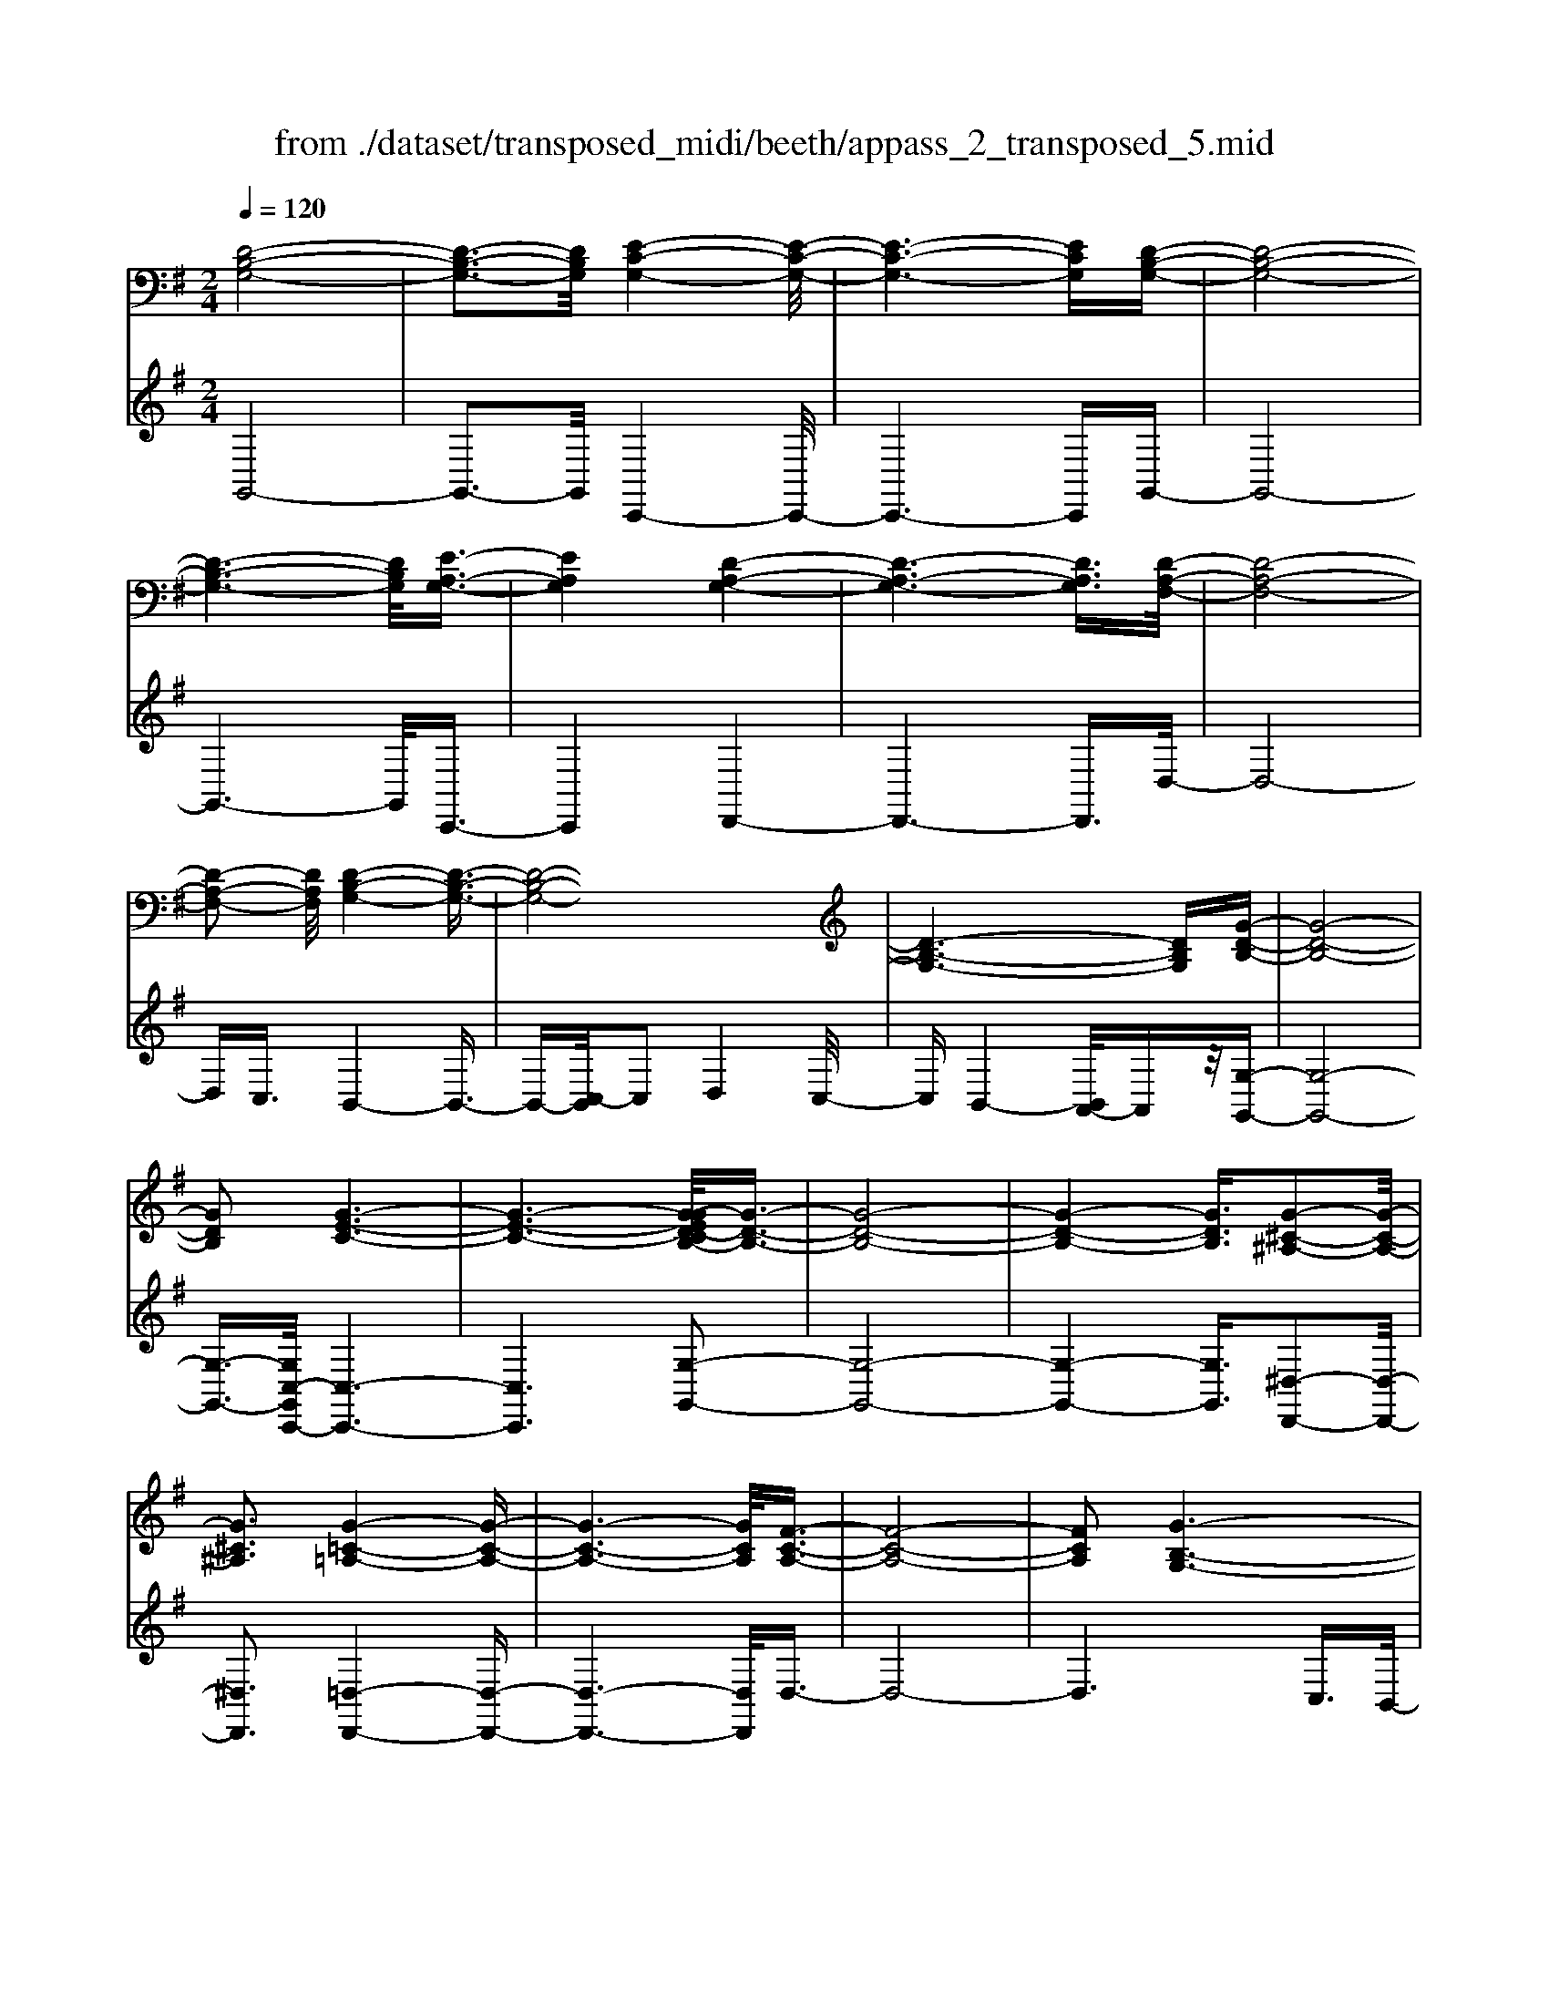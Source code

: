 X: 1
T: from ./dataset/transposed_midi/beeth/appass_2_transposed_5.mid
M: 2/4
L: 1/16
Q:1/4=120
K:G % 1 sharps
V:1
%%MIDI program 0
[D-B,-G,-]8| \
[D-B,-G,-]3[DB,G,]/2[E-C-G,-]4[E-C-G,-]/2| \
[E-C-G,-]6 [ECG,][D-B,-G,-]| \
[D-B,-G,-]8|
[D-B,-G,-]6 [DB,G,]/2[E-A,-G,-]3/2| \
[EA,G,]4 [D-A,-G,-]4| \
[D-A,-G,-]6 [DA,G,]3/2[D-A,-F,-]/2| \
[D-A,-F,-]8|
[D-A,-F,-]2 [DA,F,]/2[D-B,-G,-]4[D-B,-G,-]3/2| \
[D-B,-G,-]8| \
[D-B,-G,-]6 [DB,G,][G-D-B,-]| \
[G-D-B,-]8|
[GDB,]2 [G-E-C-]6| \
[G-E-C-]6 [G-GED-CB,-]/2[G-D-B,-]3/2| \
[G-D-B,-]8| \
[G-D-B,-]4 [GDB,]3/2[G-^C-^A,-]2[G-C-A,-]/2|
[G^C^A,]3[G-=C-=A,-]4[G-C-A,-]| \
[G-C-A,-]6 [GCA,]/2[F-C-A,-]3/2| \
[F-C-A,-]8| \
[FCA,]2 [G-B,-G,-]6|
[G-B,-G,-]8| \
[G-B,-G,-]2 [GB,G,]/2z4z3/2| \
[D-B,-G,-]8| \
[D-B,-G,-]3[DB,G,]/2[E-C-G,-]4[E-C-G,-]/2|
[E-C-G,-]6 [ECG,][D-B,-G,-]| \
[D-B,-G,-]8| \
[D-B,-G,-]6 [DB,G,]/2[E-A,-G,-]3/2| \
[EA,G,]4 [D-A,-G,-]4|
[D-A,-G,-]6 [D-A,-G,-][D-DA,-A,G,F,-]/2[D-A,-F,-]/2| \
[D-A,-F,-]8| \
[DA,F,]2 [D-B,-G,-]6| \
[D-B,-G,-]8|
[D-B,-G,-]6 [DB,G,]/2[G-D-B,-]3/2| \
[G-D-B,-]8| \
[GDB,][G-E-C-]6[G-E-C-]| \
[G-E-C-]4 [GEC]3/2[G-D-B,-]2[G-D-B,-]/2|
[G-D-B,-]8| \
[G-D-B,-]4 [GDB,][G-^C-^A,-]3| \
[G-^C-^A,-]2 [GCA,]/2[G-=C-=A,-]4[G-C-A,-]3/2| \
[GCA,]6 [F-C-A,-]2|
[F-C-A,-]8| \
[FCA,]3/2[G-B,-G,-]6[G-B,-G,-]/2| \
[G-B,-G,-]8| \
[GB,G,]2 z4 z3/2[D-A,-F,-]/2|
[D-A,-F,-]8| \
[DA,F,]3[D-C-F,-]4[D-C-F,-]| \
[D-C-F,-]4 [DCF,]/2[DA,F,]3/2 [D-B,-G,-]2| \
[D-B,-G,-]6 [DB,G,]/2[G-D-B,-]3/2|
[GDB,][F-D-C-]4[FDC]3/2z/2[G-D-B,-]| \
[G-D-B,-]4 [GDB,]/2[D-A,-F,-]3[D-A,-F,-]/2| \
[D-A,-F,-]6 [D-A,-F,-]3/2[D-DC-A,F,-F,]/2| \
[D-C-F,-]8|
[DCF,]z/2[DA,F,]3/2[D-B,-G,-]4[D-B,-G,-]| \
[D-B,-G,-]3[DB,G,]/2[BDB,]3[B-D-C-]3/2| \
[BD-C-][ADC]3 [G-D-B,-]4| \
[GDB,]2 [D-A,-F,-]6|
[D-A,-F,-]4 [D-A,-F,-][D-DC-A,F,-F,]/2[D-C-F,-]2[D-C-F,-]/2| \
[D-C-F,-]6 [DCF,]3/2[D-A,-F,-]/2| \
[DA,F,][d-G-D-]6[d-G-D-]| \
[dGD]3/2[dBG]3[d-A-F-]2[dA-F-]/2[c-A-F-]|
[cA-F-]3/2[B-AG-FD-]/2 [B-G-D-]4 [BGD][A-E-C-]| \
[A-E-C-]8| \
[A-E-C-]2 [AEC]/2[D-A,-F,-]4[D-A,-F,-]3/2| \
[DA,F,]6 [G-B,-G,-]2|
[G-B,-G,-]8| \
[G-B,-G,-]6 [GB,G,]/2z3/2| \
z4 [D-A,-F,-]4| \
[D-A,-F,-]6 [DA,F,]3/2[D-C-F,-]/2|
[D-C-F,-]8| \
[DCF,][DA,F,]3/2[D-B,-G,-]4[D-B,-G,-]3/2| \
[DB,G,]3[G-D-B,-]2[GDB,]/2z/2 [F-D-C-]2| \
[F-D-C-]3[FDC]/2[G-D-B,-]4[G-D-B,-]/2|
[GDB,][D-A,-F,-]6[D-A,-F,-]| \
[D-A,-F,-]4 [DA,F,]/2[D-C-F,-]3[D-C-F,-]/2| \
[DCF,]6 [DA,F,]3/2[D-B,-G,-]/2| \
[DB,G,]8|
z/2[BDB,]3[B-D-C-]2[BD-C-]/2 [A-D-C-]2| \
[ADC][G-D-B,-]4[G-D-B,-]3/2[GD-DB,A,-F,-]/2[D-A,-F,-]| \
[D-A,-F,-]8| \
[DA,F,]2 [D-C-F,-]6|
[D-C-F,-]4 [DCF,]/2[DA,F,]3/2 [d-G-D-]2| \
[d-G-D-]6 [dGD][d-B-G-]| \
[dBG]2 [d-A-F-]2 [dA-F-]/2[c-A-F-]2[cA-F-]/2[B-AG-FD-]/2[B-G-D-]/2| \
[B-G-D-]4 [BGD]/2[A-E-C-]3[A-E-C-]/2|
[AEC]8| \
[D-A,-F,-]8| \
[D-A,-F,-]3[DA,F,]/2[G-B,-G,-]4[G-B,-G,-]/2| \
[G-B,-G,-]8|
[GB,G,]4 z4| \
z3/2[D-B,-G,-]4[DB,G,]z3/2| \
z4 z/2[E-C-G,-]3[E-C-G,-]/2| \
[ECG,]3/2z4z3/2[D-B,-G,-]|
[DB,G,]4 z4| \
z3/2[E-A,-G,-]4[EA,G,]z3/2| \
z4 [D-A,-G,-]4| \
[DA,G,]z4z3/2[D-A,-F,-]3/2|
[D-A,-F,-]3[DA,F,]/2z4z/2| \
z/2C2-C/2z2B,2-B,/2z/2| \
z2 A,2- A,/2z2z/2G,-| \
G,3/2z2z/2 [G-D-B,-]4|
[GDB,]z4z [G-E-C-]2| \
[GEC]3z4z| \
z[G-D-B,-]4[GDB,] z2| \
z3[G-^C-^A,-]4[GCA,]|
z4 z3/2[G-C-A,-]2[G-C-A,-]/2| \
[G-C-A,-]2 [GCA,]/2z4z3/2| \
[F-C-A,-]4 [FCA,]z3| \
z2 [G-B,-G,-]2 [GB,G,]/2z2D3/2-|
Dz2z/2B,2-B,/2 z2| \
z/2A,2-A,/2z2z/2[D-B,-G,-]2[D-B,-G,-]/2| \
[D-B,-G,-]2 [DB,G,]/2z4z3/2| \
[E-C-G,-]4 [ECG,]z3|
z2 [D-B,-G,-]4 [DB,G,]z| \
z4 [E-A,-G,-]4| \
[EA,G,]z4z3/2[D-A,-G,-]3/2| \
[D-A,-G,-]3[DA,G,]/2z4z/2|
z/2[D-A,-F,-]4[DA,F,]z2z/2| \
z2 z/2C2-C/2z2z/2B,/2-| \
B,2 z2 A,2- A,/2z3/2| \
zG,2-G,/2z2z/2 [G-D-B,-]2|
[GDB,]3z4z| \
[G-E-C-]4 [GEC]z3| \
z2 [G-D-B,-]4 [GDB,]z| \
z4 [G-^C-^A,-]4|
[G^C^A,]z4z3/2[G-=C-=A,-]3/2| \
[G-C-A,-]3[GCA,]/2z4z/2| \
z[F-C-A,-]4[FCA,] z2| \
z3[G-B,-G,-]2[GB,G,]/2z2D/2-|
D2 z2 z/2B,2-B,/2z| \
z3/2G,2-G,/2 z2 z/2[D-A,-F,-]3/2| \
[D-A,-F,-]3[DA,F,]/2z4z/2| \
z/2[D-A,-F,-]4[DA,F,]z2z/2|
z2 [D-B,-G,-]4 [DB,G,]/2B,3/2-| \
B,z2z/2C2-C/2 z2| \
D2- D/2z2[D-A,-F,-]3[D-A,-F,-]/2| \
[DA,F,]3/2z4z[F-D-A,-]3/2|
[F-D-A,-]3[FDA,]/2z4z/2| \
[G-D-B,-]4 [GDB,]/2z/2D2-D/2z/2| \
z3/2F2-F/2 z2 G2-| \
G/2z2z/2[D-A,-F,-]4[DA,F,]|
z4 z[A-F-C-]3| \
[AFC]2 z4 z/2[B-G-B,-]3/2| \
[BGB,]3[B-B,-]2[BB,]/2z2[c-C-]/2| \
[cC]2 z2 z/2[d-D-]2[dD]/2z|
z3/2[e-E-]4[eE]z3/2| \
z3z/2[D-A,-F,-]4[D-A,-F,-]/2| \
[DA,F,]/2z4z/2C2-C/2z/2| \
z3/2B,2-B,/2 z2 z/2A,3/2-|
A,z2z/2G,2-G,/2 z2| \
z/2[D-A,-F,-]4[DA,F,]z2z/2| \
z2 z/2[D-A,-F,-]4[DA,F,]z/2| \
z4 [D-B,-G,-]4|
[DB,G,]/2B,2-B,/2z2z/2C2-C/2| \
z2 D2- D/2z2[D-A,-F,-]3/2| \
[D-A,-F,-]3[DA,F,]/2z4z/2| \
z/2[F-D-A,-]4[FDA,]z2z/2|
z2 [G-D-B,-]4 [GDB,]/2D3/2-| \
Dz2z/2F2z2z/2| \
G2 z3[D-A,-F,-]3| \
[DA,F,]2 z4 z[A-F-C-]|
[AFC]4 z4| \
z/2[B-G-B,-]4[BGB,]/2[B-B,-]2[BB,]/2z/2| \
z3/2[cC]2z2z/2 [dD]2| \
z3[e-E-]4[eE]|
z4 z[D-A,-F,-]3| \
[DA,F,]2 z4 z/2B,3/2-| \
B,z2z/2A,2-A,/2 z2| \
G,2- G,/2z4z3/2|
z2 d2 z/2B2-[BG-]/2G-| \
Gd2G2-G/2e2-e/2| \
c2- [cG-]/2G2d2-d/2B-| \
B-[BG-]/2G3/2z/2d2-[dG-]/2 G3/2z/2|
d2- [dA-G-]/2[AG]2e2-e/2d-| \
d3/2A2-[AG-]/2 G2 d2-| \
[dF-]/2F2d2-d/2A2-[AF-]/2F/2-| \
F3/2d2-d/2 B2 G2|
z/2d2-[dB-]/2B2g2d-| \
d3/2B2-B/2 g2 d2-| \
d/2B2g2-g/2c2-c/2g/2-| \
g3/2-[ge-]/2 e2 c2- c/2g3/2-|
g/2-[gd-]/2d2B2-B/2g2-[gB-]/2| \
B2 g2- g/2[^c-^A-]2[g-cA]/2g-| \
gA2-A/2g2-[gc-]/2 c2| \
A2- A/2f2-[fc-]/2c2A-|
A3/2f2-[g-f]/2 g2 d2| \
B2 z/2g2d2-d/2B-| \
B3/2G2-G/2 d2- d/2d3/2-| \
d/2B2-B/2G2d2-d/2G/2-|
G3/2-[e-G]/2 e2 c2- c/2G3/2-| \
G/2-[d-G]/2d3/2z/2B2-B/2G2d/2-| \
d2 G2 d2- d/2[A-G-]3/2| \
[AG]/2e2-e/2d2z/2A2-[AG-]/2|
G2 d2- d/2F2-[d-F]/2d-| \
dA2-[AF-]/2F2d2-d/2| \
B2 G2 d2- d/2B3/2-| \
Bg2d2-d/2B2-B/2|
g2 d2- d/2B2g3/2-| \
gc2-c/2g2-[ge-]/2 e2| \
c2- c/2g2-[gd-]/2d2B-| \
B-[g-B]/2g2B2-B/2 g2-|
[g^c-^A-]/2[cA]3/2 z/2g2-g/2=A2g-| \
g3/2c2-[cA-]/2 A2 f2-| \
f/2c2-[cA-]/2A2f2-f/2g/2-| \
g3/2-[gd-]/2 d3/2z/2 B2 g2-|
g/2d2-[dB-]/2B2G2-G/2d/2-| \
d2 d2 A2- A/2F3/2-| \
F/2z/2d2-[dF-]/2F3/2z/2d2-[dc-]/2| \
c2 F2- F/2G2-[B-G]/2B-|
Bd2-[g-d]/2g2f2z/2| \
c2- [g-c]/2g2B2-B/2d-| \
dA2-A/2F2d2-d/2| \
F2 d2- d/2c2-c/2F-|
F-[G-F]/2G2B2-B/2 d2-| \
[b-d]/2b2a2c2-c/2g-| \
g3/2B2-[d-B]/2 d3/2z/2 A2-| \
A/2F2-[d-F]/2d3/2z/2F2-[d-F]/2d/2-|
d3/2c2-c/2 F2- F/2z3/2| \
z/2d'2-d'/2d2d'2-d'/2c'/2-| \
c'3/2d2-d/2 b2- b/2d3/2-| \
d/2-[a-d]/2a2e2-e/2c2-[a-c]/2|
a2 d2- d/2c2-[cA-]/2A-| \
Ad2-d/2B2-[g-B]/2 g3/2z/2| \
d2 B2- B/2G2-G/2z| \
z6 d2|
z/2A2-[AF-]/2F3/2z/2d2-[dF-]/2F/2-| \
Fz/2d2-d/2 c2- [cF-]/2F3/2-| \
F/2G2-G/2B2d2-d/2g/2-| \
g3/2-[gf-]/2 f3/2z/2 c2- [g-c]/2g3/2-|
g/2B2-B/2d2A2-A/2F/2-| \
F3/2d2z/2 F2- [d-F]/2d3/2-| \
d/2c2-c/2F2-[G-F]/2G2B/2-| \
B3/2d2z/2 b2- b/2a3/2-|
a/2c2-c/2g2-[gB-]/2B2d/2-| \
d3/2z/2 A2- [AF-]/2F2d3/2-| \
d/2F2-F/2d2-d/2c2-[cF-]/2| \
F3/2z2z/2 d'2- d'/2d3/2-|
d/2d'2-d'/2c'2z/2d2-[b-d]/2| \
b2 d2- d/2a2-[ae-]/2e-| \
ec2-c/2a2-[ad-]/2 d2| \
c2- c/2A2-[d-A]/2d2B-|
B-[g-B]/2g3/2z/2d2B2-B/2| \
G2- G/2z4z3/2| \
z6 z/2d'3/2-| \
d'8|
e'8-| \
e'3/2d'6-d'/2-| \
d'3[e'-a-g-]4[e'ag]/2[d'-a-g-]/2| \
[d'ag]4 [d'-a-g-]4|
[d'ag]/2[d'-a-f-]4[d'af]/2[d'-a-f-]3| \
[d'af]3/2[d'-b-g-]4[d'bg]/2 z2| \
z8| \
z8|
z3/2[g'-d'-]6[g'-d'-]/2| \
[g'd']3[g'-e'-]4[g'-e'-]| \
[g'-e'-]4 [g'e']/2[g'-d'-]3[g'-d'-]/2| \
[g'd']6 [g'-^c'-g-]2|
[g'-^c'-g-]2 [g'c'g]/2[g'-=c'-g-]4[g'c'g]/2[g'-c'-g-]| \
[g'-c'-g-]3[g'c'g]/2[f'-c'-f-]4[f'c'f]/2| \
z/2[f'-c'-f-]4[f'c'f]/2g' a'z/2b'/2-| \
b'/2f'g'z/2d' e'c' z/2bd'/2-|
d'/2c'z/2 ag  (3b2a2f2| \
ga z/2gfgz/2 d'^c'| \
d'z/2ga (3g2f2g2e'/2-| \
e'/2^d'z/2 e'g az/2gfg/2-|
g/2z/2d' ^c'd' z/2gd'c'z/2| \
d'g e'z/2^d'e'gz/2=d'| \
^c'd' gz/2d'c'd'z/2f| \
d'^c' z/2d'fd'z/2 c'd'|
d'z/2c'baz/2g ab| \
z/2c'd'c'z/2 bc' d'z/2e'/2-| \
e'/2f'z/2 g'b  (3c'2b2^a2| \
bg' f'z/2g'c'd'z/2c'|
bz/2c'g' (3f'2g'2b2c'/2-| \
c'/2b^az/2b g'f' z/2g'b/2-| \
b/2g'z/2 f'g' [^c'^a]z/2g'f'g'/2-| \
g'/2z/2[c'a] g'f' z/2g'[c'a]g'z/2|
f'g' [c'a]z/2f'=f'^f'z/2[c'a]| \
f'=f' z/2^f'[g'-b-g-]4[g'bg]/2| \
z8| \
z8|
z3d'4-d'-| \
d'4 z/2d'3-d'/2-| \
d'd'4-d'/2d'2-d'/2-| \
d'2 z/2d'4-d'/2d'-|
d'3-d'/2z4z/2| \
z/2d'6-d'3/2-| \
d'3/2d'4-d'/2 d'2-| \
d'2- d'/2z/2d'4-d'/2d'/2-|
d'4 d'4-| \
d'/2z4zf'2-f'/2-| \
f'2 =f'4- f'/2^f'3/2-| \
f'3g'4-g'/2b'/2-|
b'4 z/2a'3-a'/2-| \
a'g'4-g'/2c''2-c''/2-| \
c''6- c''[d'-c'-a-]| \
[d'-c'-a-]8|
[d'c'a]/2[d'b]e'z/2d' c'b z/2c'd'/2-| \
d'/2e'z/2 f'g' d'z/2c'bd'/2-| \
d'/2z/2b  (3g2f2d'2 e'd'| \
f'd' z/2e'd'a'z/2 d'e'|
d'z/2f'd'e'z/2d' g'd'| \
e'z/2d'g'd'e'z/2 d'c'| \
d'e' z/2d'bd'z/2 e'd'| \
fz/2d'e'd'z/2f' d'e'|
z/2d'a'd'z/2 e'd' e'z/2d'/2-| \
d'/2e'd'e'z/2 d'e' d'g'| \
z/2d'e'd'a'z/2d' e'd'| \
b'z/2d'e' (3d'2a'2f'2g'/2-|
g'/2f'a'z/2f' g'f' z/2d''f'/2-| \
f'/2z/2g' f'd'' z/2f'g'f'z/2| \
d''f' z/2g'f'd''z/2 g'a'| \
g'z/2d''a'b'z/2a' d''b'|
z/2c'' (3b'2e''2c''2e''d''c''/2-| \
c''/2z/2b'  (3a'2g'2f'2 e'd'| \
z/2c' (3b2a2g2fgz/2| \
e (3d2c2B2A G3/2F/2-|
Fz6z| \
z4 z3/2[D-B,-G,-]2[D-B,-G,-]/2| \
[D-B,-G,-]8| \
[D-B,-G,-][E-DC-B,G,-G,]/2[E-C-G,-]6[E-C-G,-]/2|
[ECG,]6 [D-B,-G,-]2| \
[D-B,-G,-]8| \
[DB,G,]6 [e-A-G-]2| \
[e-A-G-]3[eAG]/2[d-A-G-]4[d-A-G-]/2|
[d-A-G-]6 [dAG][d-A-F-]| \
[d-A-F-]8| \
[dAF]3/2[d-B-G-]4[dBG]z3/2| \
z8|
z6 z3/2[G-D-B,-]/2| \
[G-D-B,-]8| \
[G-D-B,-]3[GDB,]/2[G-E-C-]4[G-E-C-]/2| \
[G-E-C-]8|
[GEC][G-D-B,-]6[G-D-B,-]| \
[G-D-B,-]8| \
[GDB,]3/2[g-^c-^A-]4[gcA]3/2z/2[g-=c-=A-]/2| \
[g-c-A-]8|
[g-c-A-]2 [g-c-A-]/2[gf-c-cA-A]/2[f-c-A-]4[f-c-A-]| \
[f-c-A-]4 [fcA]3/2[g-B-G-]2[g-B-G-]/2| \
[gBG]3z4z| \
z8|
z4 z/2[D-A,-F,-]3[D-A,-F,-]/2| \
[D-A,-F,-]8| \
[DA,F,]/2[D-C-F,-]6[D-C-F,-]3/2| \
[D-C-F,-]2 [DCF,]/2z/2[DA,F,]3/2[D-B,-G,-]3[D-B,-G,-]/2|
[DB,G,]6 [g-d-B-]2| \
[gdB][f-d-c-]6[g-fd-dcB-]/2[g-d-B-]/2| \
[g-d-B-]4 [gdB][D-A,-F,-]3| \
[D-A,-F,-]8|
[DA,F,][D-C-F,-]6[D-C-F,-]| \
[D-C-F,-]3[DCF,]/2[DA,F,]3/2[D-B,-G,-]3| \
[DB,G,]6 [b-d-B-]2| \
[bdB][b-d-c-]2[bd-c-]/2[adc]3[g-d-B-]3/2|
[g-d-B-]4 [gdB]/2[D-A,-F,-]3[D-A,-F,-]/2| \
[DA,F,]8| \
z/2[D-C-F,-]6[D-C-F,-]3/2| \
[D-C-F,-]3[DCF,]/2[DA,F,]3/2[d'-g-d-]3|
[d'gd]6 [d'-b-g-]2| \
[d'-b-g-]/2[d'-d'ba-gf-]/2[d'a-f-]2[a-f-]/2[c'-a-f-]2[c'af]/2 [b-g-]2| \
[b-g-]3[bg]/2z/2 [a-e-c-]4| \
[aec]8|
[d-A-]8| \
[d-A-]4 [dA]/2z3z/2| \
z4 G3/2-[^A-G-]3/2[^c-A-G-]| \
[^c-^A-G-]/2[g-c-A-G-]6[g-c-A-G-]3/2|
[g-^c-^A-G-]8| \
[g-^c-^A-G-]2 [gcAG]/2z4[g'-c'-a-g-]3/2|[g'-^c'-^a-g-]8|[g'-^c'-^a-g-]8|
[g'-^c'-^a-g-]8|[g'-^c'-^a-g-]8|[g'-^c'-^a-g-]/2
V:2
%%clef treble
%%MIDI program 0
G,,8-| \
G,,3-G,,/2C,,4-C,,/2-| \
C,,6- C,,G,,-| \
G,,8-|
G,,6- G,,/2C,,3/2-| \
C,,4 D,,4-| \
D,,6- D,,3/2D,/2-| \
D,8-|
D,C,3/2B,,4-B,,3/2-| \
B,,-[C,-B,,]/2C,2D,4C,/2-| \
C,B,,4-[B,,A,,-]/2A,,z/2[G,-G,,-]| \
[G,-G,,-]8|
[G,-G,,-]3/2[G,C,-G,,C,,-]/2 [C,-C,,-]6| \
[C,C,,]6 [G,-G,,-]2| \
[G,-G,,-]8| \
[G,-G,,-]4 [G,G,,]3/2[^D,-D,,-]2[D,-D,,-]/2|
[^D,D,,]3[=D,-D,,-]4[D,-D,,-]| \
[D,-D,,-]6 [D,D,,]/2D,3/2-| \
D,8-| \
D,6 C,3/2B,,/2-|
B,,4 A,,3/2G,,2-G,,/2-| \
G,,3z4z| \
z/2G,,6-G,,3/2-| \
G,,3-G,,/2-[G,,C,,-]/2 C,,4-|
C,,6- C,,z/2G,,/2-| \
G,,8-| \
G,,6- G,,/2-[G,,C,,-]/2C,,-| \
C,,4 D,,4-|
D,,6- D,,3/2D,/2-| \
D,8-| \
D,C,- [C,B,,-]/2B,,4-B,,3/2-| \
B,,C,2-C,/2D,4C,/2-|
C,/2-[C,B,,-]/2B,,4A,,3/2[G,-G,,-]3/2| \
[G,-G,,-]8| \
[G,G,,][C,-C,,-]6[C,-C,,-]| \
[C,-C,,-]4 [C,C,,]3/2[G,-G,,-]2[G,-G,,-]/2|
[G,-G,,-]8| \
[G,-G,,-]4 [G,G,,][^D,-D,,-]3| \
[^D,-D,,-]2 [D,D,,]/2z/2[=D,-D,,-]4[D,-D,,-]| \
[D,-D,,-]6 [D,-D,D,,]/2D,3/2-|
D,8-| \
D,4- D,3/2z/2 C,-[C,B,,-]/2B,,/2-| \
B,,3-B,,/2A,,3/2G,,3-| \
G,,2- G,,/2z4z3/2|
[D,-C,-]8| \
[D,-C,-]3[D,C,]/2[D,-A,,-]4[D,-A,,-]/2| \
[D,-A,,-]4 [D,A,,][D,C,]3/2[D,-B,,-]3/2| \
[D,-B,,-]6 [D,B,,][D,-G,,-]|
[D,G,,]3/2[D,-A,,-]4[D,A,,]3/2[D,-G,,-]| \
[D,-G,,-]4 [D,G,,]/2[D,-C,-]3[D,-C,-]/2| \
[D,C,]8| \
[D,-A,,-]8|
[D,A,,]3/2[D,C,]3/2z/2[D,-B,,-]4[D,-B,,-]/2| \
[D,B,,]4 [D,G,,]3[D,-F,,-]| \
[D,-F,,-]4 [D,-D,G,,-F,,]/2[D,-G,,-]3[D,-G,,-]/2| \
[D,G,,]2 [D,-C,-]6|
[D,-C,-]4 [D,C,]3/2[D,-A,,-]2[D,-A,,-]/2| \
[D,A,,]8| \
[D,C,]3/2[B,-B,,-]6[B,-B,,-]/2| \
[B,B,,]2 [G,G,,]3[A,-A,,-]3|
[A,-A,,-]2 [B,-A,B,,-A,,]/2[B,-B,,-]4[B,B,,]C,/2-| \
C,8-| \
C,3D,4-D,-| \
D,8-|
D,2- D,/2C,3/2 B,,4-| \
B,,/2A,,3/2 G,,4- G,,3/2z/2| \
z4 z[D,-C,-]3| \
[D,-C,-]8|
[D,-D,C,A,,-]/2[D,-A,,-]6[D,-A,,-]3/2| \
[D,A,,]3/2z/2 [D,C,]3/2[D,-B,,-]4[D,-B,,-]/2| \
[D,B,,]4 [D,-G,,-]2 [D,G,,]/2[D,-A,,-]3/2| \
[D,A,,]4 z/2[D,-G,,-]3[D,-G,,-]/2|
[D,G,,]2 [D,-C,-]6| \
[D,-C,-]4 [D,C,]3/2[D,-A,,-]2[D,-A,,-]/2| \
[D,-A,,-]6 [D,A,,][D,-C,-]| \
[D,C,]/2[D,-B,,-]6[D,-B,,-]3/2|
[D,B,,]z/2[D,-G,,-]2[D,-G,,-]/2 [D,-D,G,,F,,-]/2[D,-F,,-]3[D,-F,,-]/2| \
[D,F,,]3/2[D,G,,]6[D,-C,-]/2| \
[D,-C,-]8| \
[D,C,]3[D,-A,,-]4[D,-A,,-]|
[D,-A,,-]4 [D,A,,]3/2[D,C,]3/2[B,-B,,-]| \
[B,B,,]8| \
[G,-G,,-]2 [G,-G,,-]/2[A,-G,A,,-G,,]/2[A,-A,,-]4[A,A,,]| \
[B,-B,,-]4 [B,B,,]3/2C,2-C,/2-|
C,8-| \
C,D,6-D,-| \
D,8-| \
D,/2C,3/2 B,,4- B,,/2A,,3/2|
G,,4- G,,3/2z2z/2| \
z8| \
G,,8-| \
G,,3C,,4-C,,-|
C,,4- C,,3/2D,,2-D,,/2-| \
D,,6- D,,3/2-[D,,^C,,-]/2| \
^C,,8-| \
^C,,2 D,,6-|
D,,4- D,,/2C,3-C,/2-| \
C,3-C,/2z/2 B,,4-| \
B,,/2A,,4-A,,G,,2-G,,/2-| \
G,,2- G,,/2F,,4-F,,3/2-|
F,,2 G,,6-| \
G,,4- G,,/2C,3-C,/2-| \
C,6- C,D,-| \
D,8-|
D,-[^D,-=D,]/2^D,6-D,/2-| \
^D,3-D,/2=D,4-D,/2-| \
D,6 D,,2-| \
D,,4- D,,3/2G,,2-G,,/2-|
G,,2 D,4- D,B,,-| \
B,,4 A,,4-| \
A,,3-A,,/2G,,4-G,,/2-| \
G,,4- G,,3/2C,,2-C,,/2-|
C,,6- C,,3/2D,,/2-| \
D,,8-| \
D,,3/2z/2 ^C,,6-| \
^C,,4- C,,/2D,,3-D,,/2-|
D,,6- D,,/2-[C,-D,,]/2C,-| \
C,4- C,3/2z/2 B,,2-| \
B,,2- B,,/2A,,4-A,,/2-[A,,G,,-]/2G,,/2-| \
G,,4 F,,4-|
F,,3-F,,/2G,,4-G,,/2-| \
G,,4- G,,3/2z/2 C,2-| \
C,8| \
D,8-|
D,2 ^D,6-| \
^D,4- D,/2=D,3-D,/2-| \
D,6- D,D,,-| \
D,,6 G,,2-|
G,,2- G,,/2z/2D,4-D,/2-[D,B,,-]/2| \
B,,4- B,,/2G,,2-G,,/2z| \
z4 C,4-| \
C,6 c2-|
c4- cB2-B/2z/2| \
z3/2G,2-G,/2 z2 z/2A,3/2-| \
A,z2B,2-B,/2z2z/2| \
z2 C,6-|
C,4 [d-c-]4| \
[dc]3B2-B/2z2z/2| \
[B,-G,-]2 [B,G,]/2z2[C-A,-]2[CA,]/2z| \
z[D-B,-]2[DB,]/2z4z/2|
z/2[C,-C,,-]6[C,-C,,-]3/2| \
[C,-C,,-]2 [C,C,,]/2[a-f-]4[a-f-]3/2| \
[af]3/2[b-g-]2[bg]/2 z2 [G,-G,,-]2| \
[G,G,,]/2z2z/2[A,-A,,-]2[A,A,,]/2z2[B,-B,,-]/2|
[B,-B,,-]6 [B,B,,]C,-| \
C,8-| \
C,D,6-D,| \
C,4- C,/2B,,3-B,,/2-|
B,,3/2A,,4-A,,G,,3/2-| \
G,,z4z C,2-| \
C,8| \
c6- cB-|
B3/2z2G,2-G,/2 z2| \
z/2A,2-A,/2z2B,2-B,/2z/2| \
z4 C,4-| \
C,6 [d-c-]2|
[d-c-]4 [dc]B2-B/2z/2| \
z3/2[B,-G,-]2[B,G,]/2 z2 [C-A,-]2| \
[CA,]/2z2[D-B,-]2[DB,]/2z3| \
z2 [C,-C,,-]6|
[C,C,,]4 [a-f-]4| \
[af]3[b-g-]2[bg]/2z2z/2| \
[G,-G,,-]2 [G,G,,]/2z2[A,-A,,-]2[A,A,,]/2z| \
z[B,-B,,-]6[B,-B,,-]|
[B,B,,]/2C,6-C,3/2-| \
C,2- C,/2D,4-D,3/2-| \
D,3/2B,,4-B,,/2 z/2A,,3/2-| \
A,,4- A,,3/2-[A,,G,,-]/2 G,,2-|
G,,2- G,,/2G,4-G,3/2-| \
G,3-G,/2C,4-C,/2-| \
C,4- C,G,3-| \
G,8-|
G,2- G,/2C,4-C,/2z/2D,/2-| \
D,8-| \
D,/2D6-D3/2-| \
D6- D/2C3/2-|
C/2B,2-B,/2A,4-A,/2G,/2-| \
G,4 z/2G3-G/2-| \
G4- G3/2C2-C/2-| \
C6- CG-|
G8-| \
G4- G/2-[G^D-]/2D3-| \
^Dz/2=D6-D/2-| \
D2- D/2-[DD,-]/2D,4-D,-|
D,8-| \
D,/2G,,2B,,2z/2D,2-D,/2G,/2-| \
G,3/2-[B,-G,]/2 B,2 A,2- A,/2G,3/2-| \
G,6- G,3/2C,/2-|
C,8-| \
C,G,6-G,-| \
G,6- G,/2C,3/2-| \
C,3D,4-D,-|
D,4 z/2D3-D/2-| \
D8-| \
D2- [DC-]/2C3/2 z/2B,2-[B,A,-]/2A,-| \
A,3G,4-G,/2z/2|
G8-| \
GC6-C-| \
C2- C/2G4-G3/2-| \
G8-|
G/2^D4-D/2=D3-| \
D6 D,2-| \
D,8-| \
D,4 G,2 B,2-|
B,/2B,2-B,/2G,2-[B,-G,]/2B,2D/2-| \
D2 [D-C-]6| \
[D-C]3[D-A,-]4[D-A,-]| \
[D-A,]4 D/2[D-B,-]3[D-B,-]/2|
[DB,][D-A,-]2[DA,]/2[D-B,-]2[D-DB,A,-]/2 [D-A,-]2| \
[DA,]2 [D-G,-]4 [DG,]/2z/2[D-C-]| \
[D-C]8| \
[D-A,-]8|
[D-A,][D-DB,-]/2[DB,]4z/2 [D-A,-]2| \
[D-DA,G,-]/2[DG,]2[D-F,-]4[DF,]/2[D-G,-]| \
[D-G,-]3[DG,]/2[D-C-]4[D-C-]/2| \
[D-C-]4 [D-C]/2D/2-[D-A,-]3|
[DA,-]6 [G-D-B,-A,]/2[G-D-B,-]3/2| \
[G-D-B,-]2 [GDB,]/2[GCA,]2z/2[G-B,-G,-]2[GB,G,]/2[F-C-A,-]/2| \
[FCA,]4 [G-D-B,-]4| \
[GDB,]/2[A-E-C-]6[A-E-C-]3/2|
[AEC]2 [F-D-]6| \
[FD]3[G-D-]4[GD]/2G,/2-| \
G,3/2z/2 A,2- A,/2B,2-[D-B,G,-]/2[D-G,-]| \
[DG,][D-A,-]2[DA,]/2[D-B,-]2[DB,]/2 [D-C-]2|
[D-C-]6 [D-C][D-A,-]| \
[D-A,]8| \
D/2[D-B,-]4[DB,]/2[D-A,-]2[D-DB,-A,]/2[D-B,-]/2| \
[DB,]3/2[D-A,-]4[DA,]/2 [D-G,-]2|
[D-G,-]2 [DG,]/2[D-C-]4[D-C-]3/2| \
[D-C-]3[D-C]/2[D-A,-]4[D-A,-]/2| \
[D-A,-]4 [DA,][D-B,-]3| \
[DB,]3/2[DA,]2[D-G,-]2[DG,]/2 [D-F,-]2|
[D-F,-]2 [DF,]/2[D-G,-]4[DG,]/2z/2[D-C-]/2| \
[D-C-]8| \
[D-C]/2[D-A,-]6[D-A,-]3/2| \
[DA,]3/2[G-D-B,-]4[GDB,]/2 [GCA,]2|
[G-B,-G,-]2 [GB,G,]/2[F-C-A,-]4[FCA,]/2[G-D-B,-]| \
[G-D-B,-]3[GDB,]/2[A-E-C-]4[A-E-C-]/2| \
[A-E-C-]4 [AEC]/2z/2[F-D-]3| \
[FD]6 [G-D-]2|
[G-D-]2 [GD]/2z/2G,4-G,/2z/2| \
z/2dBz/2d ^Ad z/2Bd/2-| \
d/2z/2G dz/2Bdgz/2d| \
B (3d2G2e2c- [e-c]/2e/2z/2g/2-|
g/2ecz/2e Gd z/2Bd/2-| \
d/2 (3g2d2B2dGdz/2| \
Bd Cz/2cAcz/2D| \
cA cz/2DcAz/2c|
Dc Az/2cDcz/2A| \
cG z/2ABcz/2 de| \
dz/2cBcz/2d ef| \
z/2gdz/2c Bg z/2dg/2-|
g/2z/2b gd z/2gcgz/2| \
eg z/2c'gez/2 gB| \
z/2gdgz/2 bg dz/2g/2-| \
g/2Bgz/2d g^A z/2e^c/2-|
^c/2ez/2 A^d =cd z/2Ad/2-| \
^d/2cz/2 dA =dz/2cdA/2-| \
A/2z/2d cd z/2[d-B-G-]3[d-B-G-]/2| \
[dBG]z6z|
z8| \
z4 [d-B-G-]4| \
[d-B-G-]4 [dBG]3/2[e-c-G-]2[e-c-G-]/2| \
[e-c-G-]6 [ecG][d-B-G-]|
[d-B-G-]8| \
[dBG]/2[c-A-G-C-]4[cAGC]/2[c-A-G-D-]3| \
[cAGD]3/2[c-A-G-D-]4[cAGD]/2 [c-A-F-D-]2| \
[c-A-F-D-]2 [cAFD]/2[c-A-F-D-]4[cAFD]/2z/2[B-G-]/2|
[BG]4 z4| \
z8| \
z6 z[g-d-]| \
[g-d-]8|
[gd]/2[g-e-]6[g-e-]3/2| \
[ge]2 [g-d-]6| \
[g-d-]3[gd]/2^d4-d/2| \
d4- d/2d3-d/2-|
dz/2D4-D/2 D2-| \
D3D EF z/2GF/2-| \
F/2Gz/2 AB Az/2Bcd/2-| \
d/2z/2e f (3g2d2c2a|
fz/2a=faz/2^f ac'| \
z/2afacz/2a fa| \
z/2Bgdz/2 gB gz/2d/2-| \
d/2gAz/2f cf z/2Gg/2-|
g/2Bz/2 gc af z/2a=f/2-| \
=f/2 (3a2^f2a2c'afa/2-| \
a/2z/2c af z/2aBbz/2| \
gb dz/2bgbz/2c|
af z/2aBgz/2 dg| \
fz/2c'ac'z/2d' c'a| \
z/2c'd'c'az/2c' d'c'| \
z/2ac'bd'z/2b d'g'|
z/2d'g'd'z/2 f'c' f'c'| \
z/2bd'bz/2 d'e' c'z/2e'/2-| \
e'/2d' (3c'2b2a2gfe/2-| \
e/2z/2d cB z/2AGFz/2|
G4- G/2z3z/2| \
z8| \
z6 z3/2C/2-| \
C8-|
C[a-d-c-]6[a-d-c-]| \
[adc]2 [gdB]2 z2 z/2[f-d-A-]3/2| \
[fdA]/2z2z/2[g-d-G-]2[gdG]/2z2z/2| \
z4 z/2C3-C/2-|
C4- C3/2[c'-a-f-]2[c'-a-f-]/2| \
[c'-a-f-]6 [c'af]/2[b-g-d-]3/2| \
[bgd]/2z2z/2[afc]2z2z/2[g-d-B-]/2| \
[gdB]2 z6|
z[a-f-c-]6[a-f-c-]| \
[a-f-c-]2 [afc]/2[d'-c'-a-]4[d'-c'-a-]3/2| \
[d'c'a]4 [d'-b-g-]2 [d'bg]/2z3/2| \
z/2[c'-a-f-c-]2[c'afc]/2z2[b-g-d-B-]2[bgdB]/2z/2|
z6 z[g-e-c-A-]| \
[gecA]3/2z6z/2| \
z[c-A-F-D-]2[cAFD]/2z4z/2| \
z8|
E-[ED-]/2DC3/2 B,3/2A,3/2G,-| \
G,/2D,2B,,2G,,3-G,,/2-| \
G,,8-| \
G,,/2C,,6-C,,3/2-|
C,,4- C,,3/2G,,2-G,,/2-| \
G,,8-| \
G,,4- G,,3/2C2-C/2-| \
C3D4-D-|
D8-| \
DC2-C/2B,2-B,/2 A,2-| \
A,/2G,2-G,/2z/2E,2-E,/2 D,2-| \
D,/2C,2-C,/2B,,2-B,,/2z/2 D,2-|
D,/2-[D,C,-]/2C,2-C,/2A,,3[G,-G,,-]3/2| \
[G,-G,,-]8| \
[G,-G,,-]2 [G,G,,]/2[C,-C,,-]4[C,-C,,-]3/2| \
[C,C,,]8|
[G,-G,,-]8| \
[G,-G,,-]8| \
[G,G,,]/2^D4-D3/2 z/2=D3/2-| \
D8-|
D4- D/2C2-C/2z/2A,/2-| \
A,2- [A,F,-]/2F,2-F,/2D,2-D,/2-[D,B,,-]/2| \
B,,2- B,,/2A,,2-A,,/2-[A,,G,,-]/2G,,2-G,,/2| \
F,,2- F,,/2G,,3B,,2-B,,/2-|
B,,/2G,,3-G,,/2 [D,-C,-]4| \
[D,C,]8| \
[D,-A,,-]8| \
[D,A,,]2 [D,C,]3/2z/2 [D,-B,,-]4|
[D,-B,,-]4 [D,-B,,-][G-D,B,,]/2G2-G/2| \
A6- A/2G3/2-| \
G4- [GD,-C,-]/2[D,-C,-]3[D,-C,-]/2| \
[D,C,]8|
z/2[D,-A,,-]6[D,-A,,-]3/2| \
[D,A,,]3[D,C,]3/2[D,-B,,-]3[D,-B,,-]/2| \
[D,-B,,-]4 [D,B,,]3/2G2-G/2-| \
G/2F4-F3/2 G2-|
G4 [D,-C,-]4| \
[D,-C,-]6 [D,C,]3/2z/2| \
[D,-A,,-]8| \
[D,A,,]3[D,C,]3/2B3-B/2-|
B4- B3/2[B-G-]2[B-G-]/2| \
[c-BA-G]/2[c-A-]4[cA][d-B-]2[dB]/2| \
z/2[BG]3[E-C-]4[E-C-]/2| \
[E-C-]6 [EC]3/2[F-D-]/2|
[F-D-]8| \
[FD]4 E,3/2-[G,-E,-]3/2[^A,-G,-E,-]| \
[^A,-G,-E,-]/2[^C-A,-G,-E,-]3/2 [E-C-A,-G,-E,-]6| \
[E-^C-^A,-G,-E,-]8|
[E-^C-^A,-G,-E,-]8| \
[E^C^A,G,E,]2 E-[G-E-] [A-G-E-][c-A-G-E-] [e-c-A-G-E-]2|[e-^c-^A-G-E-]8|[e-^c-^A-G-E-]8|
[e-^c-^A-G-E-]8|[e-^c^AGE]8|
